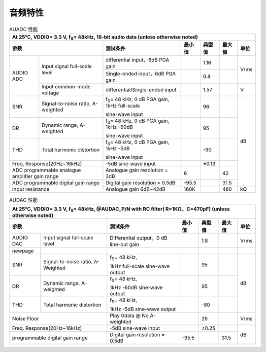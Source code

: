 ============
音频特性
============


.. table:: AUADC 性能

    +------------------------+------------------------------------------+-----------------------------------------------------------+-----------+--------+--------+-------+
    | At 25°C, VDDIO= 3.3 V, f\ :sub:`S`\ = 48kHz, 16-bit audio data (unless otherwise noted)                                                                             |
    +------------------------+------------------------------------------+-----------------------------------------------------------+-----------+--------+--------+-------+
    |  参数                                                             | 测试条件                                                  |  最小值   | 典型值 | 最大值 | 单位  |
    +========================+==========================================+===========================================================+===========+========+========+=======+
    | AUDIO ADC              | Input signal full-scale level            | differential input，6dB PGA gain                          |           | 1.16   |        | Vrms  |
    +                        +                                          +-----------------------------------------------------------+-----------+--------+--------+       +
    |                        |                                          | Single-ended input，6dB PGA gain                          |           | 0.8    |        |       |
    +                        +------------------------------------------+-----------------------------------------------------------+-----------+--------+--------+-------+
    |                        | Input common-mode voltage                | differential/Single-ended input                           |           | 1.57   |        | V     |
    +------------------------+------------------------------------------+-----------------------------------------------------------+-----------+--------+--------+-------+
    | SNR                    | Signal-to-noise ratio, A-weighted        | f\ :sub:`S`\ = 48 kHz, 0 dB PGA gain, 1kHz full-scale     |           | 96     |        | dB    |
    +                        +                                          +                                                           +           +        +        +       +
    |                        |                                          | sine-wave input                                           |           |        |        |       |
    +------------------------+------------------------------------------+-----------------------------------------------------------+-----------+--------+--------+       +
    | DR                     | Dynamic range, A-weighted                | f\ :sub:`S`\ = 48 kHz, 0 dB PGA gain, 1kHz -60dB          |           | 95     |        |       |
    +                        +                                          +                                                           +           +        +        +       +
    |                        |                                          | sine-wave input                                           |           |        |        |       |
    +------------------------+------------------------------------------+-----------------------------------------------------------+-----------+--------+--------+       +
    | THD                    | Total harmonic distortion                | f\ :sub:`S`\ = 48 kHz, 0 dB PGA gain, 1kHz -5dB           |           | -90    |        |       |
    +                        +                                          +                                                           +           +        +        +       +
    |                        |                                          | sine-wave input                                           |           |        |        |       |
    +------------------------+------------------------------------------+-----------------------------------------------------------+-----------+--------+--------+       +
    | Freq. Response(20Hz~16kHz)                                        | -5dB sine-wave input                                      |           | ±0.13  |        |       |
    +------------------------+------------------------------------------+-----------------------------------------------------------+-----------+--------+--------+       +
    | ADC programmable analogue amplifier gain range                    | Analogue gain resolution = 3dB                            | 6         |        | 42     |       |
    +------------------------+------------------------------------------+-----------------------------------------------------------+-----------+--------+--------+       +
    | ADC programmable digital gain range                               | Digital gain resolution = 0.5dB                           | -95.5     |        | 31.5   |       |
    +------------------------+------------------------------------------+-----------------------------------------------------------+-----------+--------+--------+-------+
    | Input resistance                                                  | Analogue gain 6dB~42dB                                    | 160K      |        | 480    | kΩ    |
    +------------------------+------------------------------------------+-----------------------------------------------------------+-----------+--------+--------+-------+

.. table:: AUDAC 性能

    +------------------------+------------------------------------------+-----------------------------------------------------------+-----------+--------+--------+-------+
    | At 25°C, VDDIO= 3.3 V, f\ :sub:`S`\ = 48kHz, @AUDAC_P/N with RC filter( R=1KΩ，C=470pF) (unless otherwise noted)                                                    |
    +------------------------+------------------------------------------+-----------------------------------------------------------+-----------+--------+--------+-------+
    |  参数                                                             | 测试条件                                                  |  最小值   | 典型值 | 最大值 | 单位  |
    +========================+==========================================+===========================================================+===========+========+========+=======+
    | AUDIO DAC              | Input signal full-scale level            | Differential output，0 dB line-out gain                   |           | 1.8    |        | Vrms  |
    +------------------------+------------------------------------------+-----------------------------------------------------------+-----------+--------+--------+-------+
    | newpage                |                                          |                                                           |           |        |        |       |
    +------------------------+------------------------------------------+-----------------------------------------------------------+-----------+--------+--------+-------+
    | SNR                    | Signal-to-noise ratio, A-Weighted        | f\ :sub:`S`\ = 48 kHz,                                    |           | 95     |        | dB    |
    +                        +                                          +                                                           +           +        +        +       +
    |                        |                                          | 1kHz full-scale sine-wave output                          |           |        |        |       |
    +------------------------+------------------------------------------+-----------------------------------------------------------+-----------+--------+--------+       +
    | DR                     | Dynamic range, A-weighted                | f\ :sub:`S`\ = 48 kHz,                                    |           | 95     |        |       |
    +                        +                                          +                                                           +           +        +        +       +
    |                        |                                          | 1kHz -60dB sine-wave output                               |           |        |        |       |
    +------------------------+------------------------------------------+-----------------------------------------------------------+-----------+--------+--------+       +
    | THD                    | Total harmonic distortion                | f\ :sub:`S`\ = 48 kHz,                                    |           | -80    |        |       |
    +                        +                                          +                                                           +           +        +        +       +
    |                        |                                          | 1kHz -5dB sine-wave output                                |           |        |        |       |
    +------------------------+------------------------------------------+-----------------------------------------------------------+-----------+--------+--------+-------+
    | Noise Floor                                                       | Play 0data @ No A-weighted                                |           | 26     |        | Vrms  |
    +------------------------+------------------------------------------+-----------------------------------------------------------+-----------+--------+--------+-------+
    | Freq. Response(20Hz~16kHz)                                        | -5dB sine-wave input                                      |           | ±0.25  |        |       |
    +------------------------+------------------------------------------+-----------------------------------------------------------+-----------+--------+--------+       +
    | programmable digital gain range                                   | Digital gain resolution = 0.5dB                           | -95.5     |        | 31.5   | dB    |
    +------------------------+------------------------------------------+-----------------------------------------------------------+-----------+--------+--------+-------+


